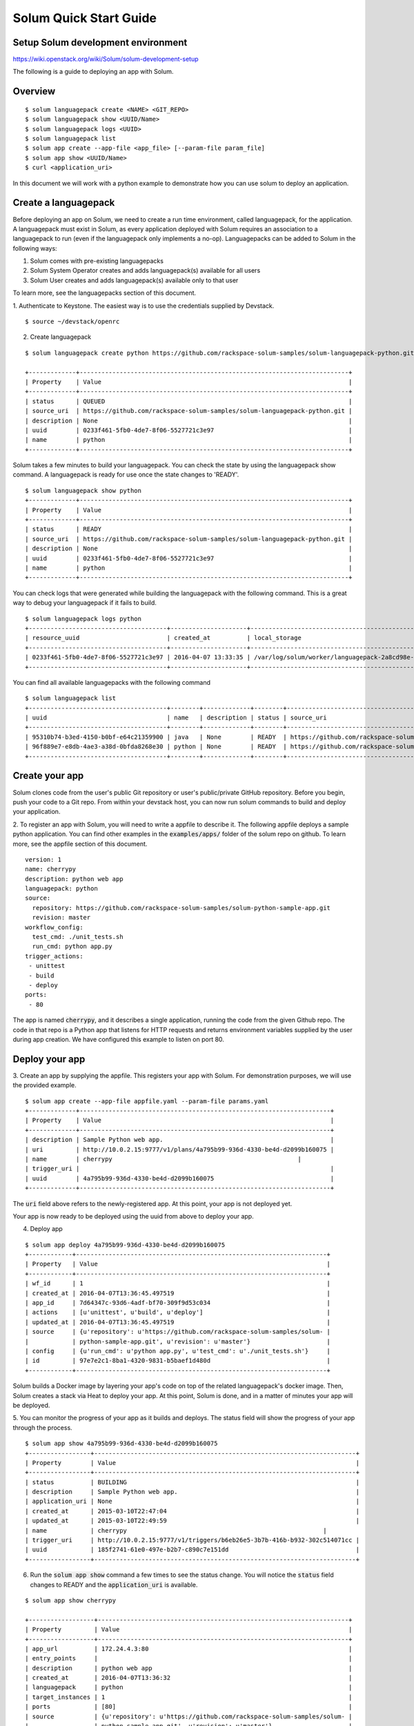 =======================
Solum Quick Start Guide
=======================

Setup Solum development environment
------------------------------------

https://wiki.openstack.org/wiki/Solum/solum-development-setup

The following is a guide to deploying an app with Solum.

Overview
--------

::

  $ solum languagepack create <NAME> <GIT_REPO>
  $ solum languagepack show <UUID/Name>
  $ solum languagepack logs <UUID>
  $ solum languagepack list
  $ solum app create --app-file <app_file> [--param-file param_file]
  $ solum app show <UUID/Name>
  $ curl <application_uri>


In this document we will work with a python example to demonstrate how you can use solum to deploy an application.


Create a languagepack
---------------------
Before deploying an app on Solum, we need to create a run time environment, called languagepack, for the application.
A languagepack must exist in Solum, as every application deployed with Solum requires an association to a languagepack to run (even
if the languagepack only implements a no-op). Languagepacks can be added to Solum in the following ways:

1. Solum comes with pre-existing languagepacks
2. Solum System Operator creates and adds languagepack(s) available for all users
3. Solum User creates and adds languagepack(s) available only to that user

To learn more, see the languagepacks section of this document.

1. Authenticate to Keystone.
The easiest way is to use the credentials supplied by Devstack.

::

  $ source ~/devstack/openrc

2. Create languagepack

::

  $ solum languagepack create python https://github.com/rackspace-solum-samples/solum-languagepack-python.git

  +-------------+--------------------------------------------------------------------------+
  | Property    | Value                                                                    |
  +-------------+--------------------------------------------------------------------------+
  | status      | QUEUED                                                                   |
  | source_uri  | https://github.com/rackspace-solum-samples/solum-languagepack-python.git |
  | description | None                                                                     |
  | uuid        | 0233f461-5fb0-4de7-8f06-5527721c3e97                                     |
  | name        | python                                                                   |
  +-------------+--------------------------------------------------------------------------+

Solum takes a few minutes to build your languagepack. You can check the state by using the languagepack show command.
A languagepack is ready for use once the state changes to 'READY'.

::

  $ solum languagepack show python
  +-------------+--------------------------------------------------------------------------+
  | Property    | Value                                                                    |
  +-------------+--------------------------------------------------------------------------+
  | status      | READY                                                                    |
  | source_uri  | https://github.com/rackspace-solum-samples/solum-languagepack-python.git |
  | description | None                                                                     |
  | uuid        | 0233f461-5fb0-4de7-8f06-5527721c3e97                                     |
  | name        | python                                                                   |
  +-------------+--------------------------------------------------------------------------+

You can check logs that were generated while building the languagepack with the following command.
This is a great way to debug your languagepack if it fails to build.

::

  $ solum languagepack logs python
  +--------------------------------------+---------------------+-----------------------------------------------------------------------------+
  | resource_uuid                        | created_at          | local_storage                                                               |
  +--------------------------------------+---------------------+-----------------------------------------------------------------------------+
  | 0233f461-5fb0-4de7-8f06-5527721c3e97 | 2016-04-07 13:33:35 | /var/log/solum/worker/languagepack-2a8cd98e-8b37-4ec7-b17b-f511814a7d6f.log |
  +--------------------------------------+---------------------+-----------------------------------------------------------------------------+

You can find all available languagepacks with the following command

::

  $ solum languagepack list
  +--------------------------------------+--------+-------------+--------+--------------------------------------------------------------------------+
  | uuid                                 | name   | description | status | source_uri                                                               |
  +--------------------------------------+--------+-------------+--------+--------------------------------------------------------------------------+
  | 95310b74-b3ed-4150-b0bf-e64c21359900 | java   | None        | READY  | https://github.com/rackspace-solum-samples/solum-languagepack-java.git   |
  | 96f889e7-e8db-4ae3-a38d-0bfda8268e30 | python | None        | READY  | https://github.com/rackspace-solum-samples/solum-languagepack-python.git |
  +--------------------------------------+--------+-------------+--------+--------------------------------------------------------------------------+


Create your app
---------------

Solum clones code from the user's public Git repository or user's public/private GitHub repository. Before you begin, push your code to a Git repo. From within your devstack host, you can now run solum commands to build and deploy your application.

2. To register an app with Solum, you will need to write a appfile to describe it.
The following appfile deploys a sample python application.
You can find other examples in the :code:`examples/apps/` folder of the solum repo on github.
To learn more, see the appfile section of this document.

::

  version: 1
  name: cherrypy
  description: python web app
  languagepack: python
  source:
    repository: https://github.com/rackspace-solum-samples/solum-python-sample-app.git
    revision: master
  workflow_config:
    test_cmd: ./unit_tests.sh
    run_cmd: python app.py
  trigger_actions:
   - unittest
   - build
   - deploy
  ports:
   - 80


The app is named :code:`cherrypy`, and it describes a single application, running the code from the given Github repo.
The code in that repo is a Python app that listens for HTTP requests and returns environment variables supplied by the user during app creation.
We have configured this example to listen on port 80.

Deploy your app
---------------



3. Create an app by supplying the appfile. This registers your app with Solum.
For demonstration purposes, we will use the provided example.

::

  $ solum app create --app-file appfile.yaml --param-file params.yaml
  +-------------+---------------------------------------------------------------------+
  | Property    | Value                                                               |
  +-------------+---------------------------------------------------------------------+
  | description | Sample Python web app.                                              |
  | uri         | http://10.0.2.15:9777/v1/plans/4a795b99-936d-4330-be4d-d2099b160075 |
  | name        | cherrypy                                                   |
  | trigger_uri |                                                                     |
  | uuid        | 4a795b99-936d-4330-be4d-d2099b160075                                |
  +-------------+---------------------------------------------------------------------+

The :code:`uri` field above refers to the newly-registered app.
At this point, your app is not deployed yet.

Your app is now ready to be deployed using the uuid from above to deploy your app.

4. Deploy app

::

  $ solum app deploy 4a795b99-936d-4330-be4d-d2099b160075
  +------------+---------------------------------------------------------------------+
  | Property   | Value                                                               |
  +------------+---------------------------------------------------------------------+
  | wf_id      | 1                                                                   |
  | created_at | 2016-04-07T13:36:45.497519                                          |
  | app_id     | 7d64347c-93d6-4adf-bf70-309f9d53c034                                |
  | actions    | [u'unittest', u'build', u'deploy']                                  |
  | updated_at | 2016-04-07T13:36:45.497519                                          |
  | source     | {u'repository': u'https://github.com/rackspace-solum-samples/solum- |
  |            | python-sample-app.git', u'revision': u'master'}                     |
  | config     | {u'run_cmd': u'python app.py', u'test_cmd': u'./unit_tests.sh'}     |
  | id         | 97e7e2c1-8ba1-4320-9831-b5baef1d480d                                |
  +------------+---------------------------------------------------------------------+


Solum builds a Docker image by layering your app's code on top of the related languagepack's docker image.
Then, Solum creates a stack via Heat to deploy your app.
At this point, Solum is done, and in a matter of minutes your app will be deployed.

5. You can monitor the progress of your app as it builds and deploys.
The status field will show the progress of your app through the process.

::

  $ solum app show 4a795b99-936d-4330-be4d-d2099b160075
  +-----------------+------------------------------------------------------------------------+
  | Property        | Value                                                                  |
  +-----------------+------------------------------------------------------------------------+
  | status          | BUILDING                                                               |
  | description     | Sample Python web app.                                                 |
  | application_uri | None                                                                   |
  | created_at      | 2015-03-10T22:47:04                                                    |
  | updated_at      | 2015-03-10T22:49:59                                                    |
  | name            | cherrypy                                                      |
  | trigger_uri     | http://10.0.2.15:9777/v1/triggers/b6eb26e5-3b7b-416b-b932-302c514071cc |
  | uuid            | 185f2741-61e0-497e-b2b7-c890c7e151dd                                   |
  +-----------------+------------------------------------------------------------------------+

6. Run the :code:`solum app show` command a few times to see the status change. You will notice the :code:`status` field changes to READY and the :code:`application_uri` is available.

::

  $ solum app show cherrypy

  +------------------+---------------------------------------------------------------------+
  | Property         | Value                                                               |
  +------------------+---------------------------------------------------------------------+
  | app_url          | 172.24.4.3:80                                                       |
  | entry_points     |                                                                     |
  | description      | python web app                                                      |
  | created_at       | 2016-04-07T13:36:32                                                 |
  | languagepack     | python                                                              |
  | target_instances | 1                                                                   |
  | ports            | [80]                                                                |
  | source           | {u'repository': u'https://github.com/rackspace-solum-samples/solum- |
  |                  | python-sample-app.git', u'revision': u'master'}                     |
  | trigger          | [u'unittest', u'build', u'deploy']                                  |
  | trigger_uuid     | b85bdf42-d126-4223-9a64-8c10930447e3                                |
  | id               | 4a795b99-936d-4330-be4d-d2099b160075                                |
  | name             | cherrypy                                                            |
  +------------------+---------------------------------------------------------------------+
  'cherrypy' workflows and their status:
  +-------+--------------------------------------+--------+
  | wf_id | id                                   | status |
  +-------+--------------------------------------+--------+
  | 1     | 97e7e2c1-8ba1-4320-9831-b5baef1d480d | READY  |
  +-------+--------------------------------------+--------+


Connect to Your App
-------------------
7. Connect to your app using the value in the :code:`app_url` field.

::

  $ curl <your_application_uri_here>


Update Your App
---------------
You can set up your Git repository to fire an on_commit action to make a webhook call to Solum each time you make a commit. The webhook call sends a POST request to http://10.0.2.15:9777/v1/triggers/<trigger_id> causing Solum to automatically build a new image and re-deploy your application.

To do this with a GitHub repo, go to your repo on the web, click on Settings, and then select "Webhooks & Services" form the left navigation menu. In the Webhooks section, click "Add Webhook", and enter your GitHub account password when prompted. Copy and paste the value of trigger_uri from your "solum app show" command into the "Payload URL" filed. Note that this will only work if you have a public IP address or hostname in the trigger_uri field. Select the "application/vnd.github.v3+json" Payload version, determine if you only want to trigger this webhook on "git push" or if you want it for other events too by using the radio buttons and Checkboxes provided. Finish by clicking "Add Webhook". Now next time that event is triggered on GitHub, Solum will automatically check out your change, build it, and deploy it for you.

Languagepacks
-------------
Languagepacks define the runtime environment required by your application.

To build a languagepack, solum requires a git repo containing a Dockerfile. Solum creates a Docker and stores the image for use when building and deploying your application.
See the sample languagepack repo below

::

  $ https://github.com/rackspace-solum-samples/solum-languagepack-python

Here are some best practices to keep in mind while creating a languagepack

1. A good languagepack is reusable across application
2. All Operating system level libraries should be defined in the languagepack
3. Test tools should be installed in the languagepack
4. Includes a mandatory build.sh script, which Solum CI expects and executes during the build phase

appfile
--------

An appfile is used to define your application and passed in during application creation.

::

  $ solum app create --app-file appfile.yaml --param-file params.yaml

In the above command, we use the --plan-file flag to provide

::

  version: 1
  name: cherrypy
  description: python web app
  languagepack: python
  source:
    repository: https://github.com/rackspace-solum-samples/solum-python-sample-app.git
    revision: master
  workflow_config:
    test_cmd: ./unit_tests.sh
    run_cmd: python app.py
  trigger_actions:
   - test
   - build
   - deploy
  ports:
   - 80

The appfile is used to define the following

1. The git repo where your code exists
2. The languagepack to use
3. A name for your application
4. A command that executes your unittests. This command is executed during the unit test phase of the Solum CI workflow.
5. The port which is exposed publicly for accessing your application.
6. A command that executes your command.


App configuration and environment variables
-------------------------------------------

Applications deployed using Solum can be configured using environment variables. Provide a parameter file during application creation to inject environment variables

::

  $ solum app create --app-file appfile.yaml --param-file params.yaml

In the example above, we pass in the parameter file (shown in the table below) using the --param-file flag.
The parameter file contains key value pairs which are injected into the application run time environment.

::

  key: secret_key
  user: user_name_goes_here
  password: password_for_demo


Set up a Development Environment
--------------------------------

These instructions are for those who want to contribute to Solum, or use features that are not yet in the latest release.

1. Clone the Solum repo.
Solum repository is available on the OpenStack Git server.

::

  $ mkdir ~/Solum
  $ cd Solum
  $ git clone https://github.com/openstack/solum.git

In addition to Solum, your environment will also need Devstack to configure and run the requisite OpenStack components, including Keystone, Glance, Nova, Neutron, and Heat.

Vagrant Dev Environment
------------------------

2. We have provided a Vagrant environment to deploy Solum and its required OpenStack components via Devstack. We recommend using this approach if you are planning to contribute to Solum. This takes about the same amount of time as setting up Devstack manually, but it automates the setup for you.
By default, it uses Virtualbox as its provisioner. We have tested this with Vagrant 1.5.4.
The environment will need to know where your Solum code is, via the environment variable :code:`SOLUM`.

::

  $ cd ~/Solum
  $ export SOLUM=~/Solum/solum
  $ git clone https://github.com/rackerlabs/vagrant-solum-dev.git vagrant
  $ cd vagrant

3. Bring up the devstack vagrant environment.
This may take a while. Allow about an hour, more or less depending on your machine speed and its connection to the internet.

::

  $ vagrant up --provision devstack
  $ vagrant ssh devstack

Devstack
---------

Using Vagrant is not a requirement for deploying Solum.
You may instead opt to install Solum and Devstack yourself.
The details of integrating Solum with Devstack can be found in :code:`contrib/devstack/README.rst`.
